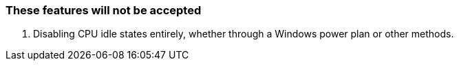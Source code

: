=== These features will not be accepted
. Disabling CPU idle states entirely, whether through a Windows power plan or other methods.
